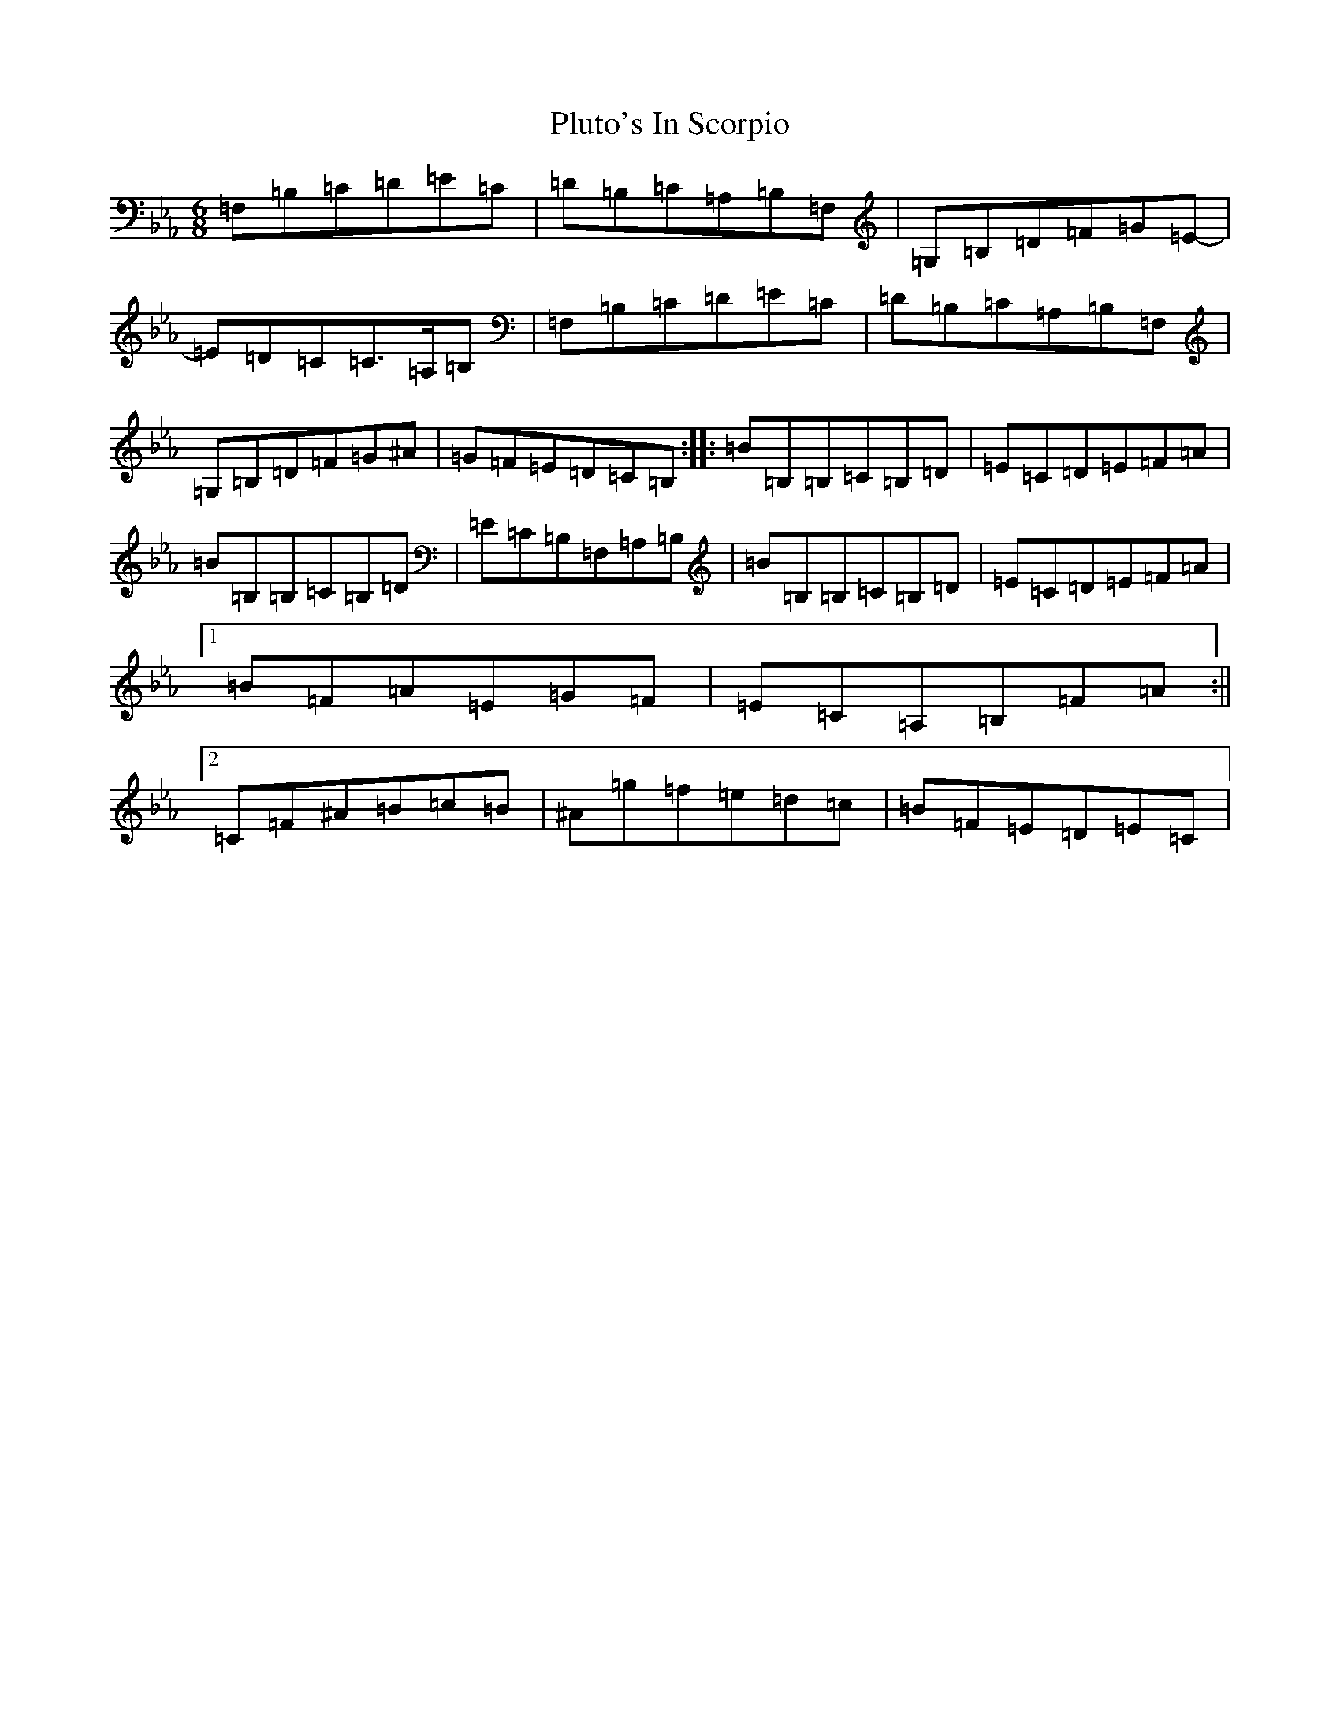 X: 17226
T: Pluto's In Scorpio
S: https://thesession.org/tunes/4200#setting4200
Z: D minor
R: jig
M:6/8
L:1/8
K: C minor
=F,=B,=C=D=E=C|=D=B,=C=A,=B,=F,|=G,=B,=D=F=G=E-|=E=D=C=C>=A,=B,|=F,=B,=C=D=E=C|=D=B,=C=A,=B,=F,|=G,=B,=D=F=G^A|=G=F=E=D=C=B,:||:=B=B,=B,=C=B,=D|=E=C=D=E=F=A|=B=B,=B,=C=B,=D|=E=C=B,=F,=A,=B,|=B=B,=B,=C=B,=D|=E=C=D=E=F=A|1=B=F=A=E=G=F|=E=C=A,=B,=F=A:||2=C=F^A=B=c=B|^A=g=f=e=d=c|=B=F=E=D=E=C|